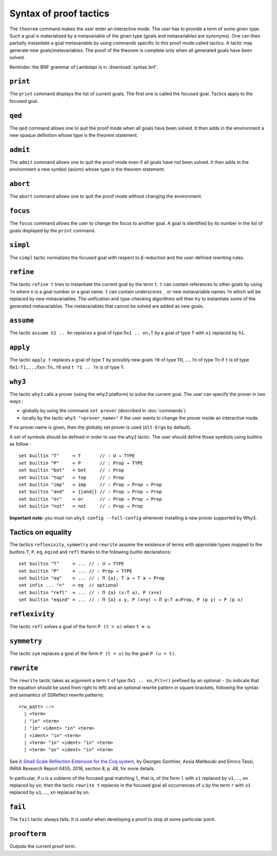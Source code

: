 Syntax of proof tactics
=======================

The ``theorem`` command makes the user enter an interactive mode. The
user has to provide a term of some given type. Such a goal is
materialized by a metavariable of the given type (goals and
metavariables are synonyms). One can then partially instantiate a goal
metavariable by using commands specific to this proof mode called
tactics. A tactic may generate new goals/metavariables. The proof of the
theorem is complete only when all generated goals have been solved.

Reminder: the BNF grammar of Lambdapi is in :download:`syntax.bnf`.

``print``
---------

The ``print`` command displays the list of current goals. The first one
is called the focused goal. Tactics apply to the focused goal.

``qed``
-------

The ``qed`` command allows one to quit the proof mode when all goals
have been solved. It then adds in the environment a new opaque
definition whose type is the theorem statement.

``admit``
---------

The ``admit`` command allows one to quit the proof mode even if all
goals have not been solved. It then adds in the environment a new symbol
(axiom) whose type is the theorem statement.

``abort``
---------

The ``abort`` command allows one to quit the proof mode without changing
the environment.

``focus``
---------

The ``focus`` command allows the user to change the focus to another
goal. A goal is identified by its number in the list of goals displayed
by the ``print`` command.

``simpl``
---------

The ``simpl`` tactic normalizes the focused goal with respect to
β-reduction and the user-defined rewriting rules.

``refine``
----------

The tactic ``refine t`` tries to instantiate the current goal by the
term ``t``. ``t`` can contain references to other goals by using ``?n``
where ``n`` is a goal number or a goal name. ``t`` can contain
underscores ``_`` or new metavariable names ``?n`` which will be
replaced by new metavariables. The unification and type-checking
algorithms will then try to instantiate some of the generated
metavariables. The metavariables that cannot be solved are added as new
goals.

``assume``
----------

The tactic ``assume h1 .. hn`` replaces a goal of type ``Πx1 .. xn,T``
by a goal of type ``T`` with ``xi`` replaced by ``hi``.

``apply``
---------

The tactic ``apply t`` replaces a goal of type ``T`` by possibly new
goals ``?0`` of type ``TO``, …, ``?n`` of type ``Tn`` if ``t`` is of
type ``Πx1:T1,..,Πxn:Tn,?0`` and ``t ?1 .. ?n`` is of type ``T``.

``why3``
--------

The tactic ``why3`` calls a prover (using the why3 platform) to solve
the current goal. The user can specify the prover in two ways :

* globally by using the command ``set prover`` (described in :doc:`commands`)

* locally by the tactic ``why3 "<prover_name>"`` if the user wants to change the
  prover inside an interactive mode.

If no prover name is given, then the globally set prover is used
(``Alt-Ergo`` by default).

A set of symbols should be defined in order to use the ``why3`` tactic.
The user should define those symbols using builtins as follow :

::

   set builtin "T"     ≔ T       // : U → TYPE
   set builtin "P"     ≔ P       // : Prop → TYPE
   set builtin "bot"   ≔ bot     // : Prop
   set builtin "top"   ≔ top     // : Prop
   set builtin "imp"   ≔ imp     // : Prop → Prop → Prop
   set builtin "and"   ≔ {|and|} // : Prop → Prop → Prop
   set builtin "or"    ≔ or      // : Prop → Prop → Prop
   set builtin "not"   ≔ not     // : Prop → Prop

**Important note:** you must run ``why3 config --full-config`` whenever
installing a new prover supported by Why3.

Tactics on equality
-------------------

The tactics ``reflexivity``, ``symmetry`` and ``rewrite`` assume the
existence of terms with approriate types mapped to the builtins ``T``,
``P``, ``eq``, ``eqind`` and ``refl`` thanks to the following builtin
declarations:

::

   set builtin "T"     ≔ ... // : U → TYPE
   set builtin "P"     ≔ ... // : Prop → TYPE
   set builtin "eq"    ≔ ... // : Π {a}, T a → T a → Prop
   set infix ... "="   ≔ eq  // optional
   set builtin "refl"  ≔ ... // : Π {a} (x:T a), P (x=x)
   set builtin "eqind" ≔ ... // : Π {a} x y, P (x=y) → Π p:T a→Prop, P (p y) → P (p x)

``reflexivity``
---------------

The tactic ``refl`` solves a goal of the form ``P (t = u)`` when
``t ≡ u``.

``symmetry``
------------

The tactic ``sym`` replaces a goal of the form ``P (t = u)`` by the goal
``P (u = t)``.

``rewrite``
-----------

The ``rewrite`` tactic takes as argument a term ``t`` of type
``Πx1 .. xn,P(l=r)`` prefixed by an optional ``-`` (to indicate that the
equation should be used from right to left) and an optional rewrite
pattern in square brackets, following the syntax and semantics of
SSReflect rewrite patterns:

::

   <rw_patt> ::=
     | <term>
     | "in" <term>
     | "in" <ident> "in" <term>
     | <ident> "in" <term>
     | <term> "in" <ident> "in" <term>
     | <term> "as" <ident> "in" <term>

See `A Small Scale Reflection Extension for the Coq
system <http://hal.inria.fr/inria-00258384>`_, by Georges Gonthier,
Assia Mahboubi and Enrico Tassi, INRIA Research Report 6455, 2016,
section 8, p. 48, for more details.

In particular, if ``u`` is a subterm of the focused goal matching ``l``,
that is, of the form ``l`` with ``x1`` replaced by ``u1``, …, ``xn``
replaced by ``un``, then the tactic ``rewrite t`` replaces in the
focused goal all occurrences of ``u`` by the term ``r`` with ``x1``
replaced by ``u1``, …, ``xn`` replaced by ``un``.

``fail``
--------

The ``fail`` tactic always fails. It is useful when developing a proof
to stop at some particular point.

``proofterm``
-------------

Outputs the current proof term.
